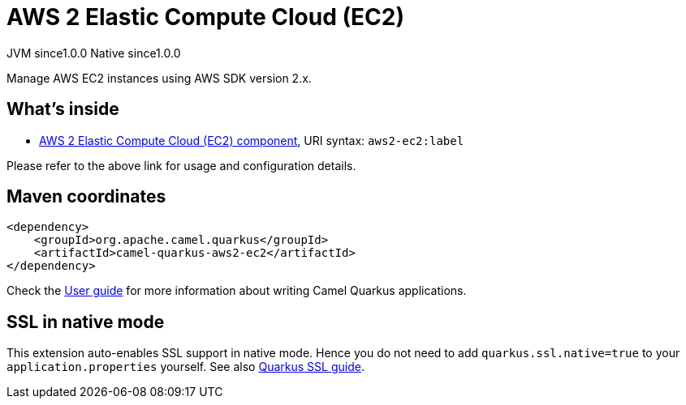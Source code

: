 // Do not edit directly!
// This file was generated by camel-quarkus-maven-plugin:update-extension-doc-page

= AWS 2 Elastic Compute Cloud (EC2)
:page-aliases: extensions/aws2-ec2.adoc
:cq-artifact-id: camel-quarkus-aws2-ec2
:cq-native-supported: true
:cq-status: Stable
:cq-description: Manage AWS EC2 instances using AWS SDK version 2.x.
:cq-deprecated: false
:cq-jvm-since: 1.0.0
:cq-native-since: 1.0.0

[.badges]
[.badge-key]##JVM since##[.badge-supported]##1.0.0## [.badge-key]##Native since##[.badge-supported]##1.0.0##

Manage AWS EC2 instances using AWS SDK version 2.x.

== What's inside

* https://camel.apache.org/components/latest/aws2-ec2-component.html[AWS 2 Elastic Compute Cloud (EC2) component], URI syntax: `aws2-ec2:label`

Please refer to the above link for usage and configuration details.

== Maven coordinates

[source,xml]
----
<dependency>
    <groupId>org.apache.camel.quarkus</groupId>
    <artifactId>camel-quarkus-aws2-ec2</artifactId>
</dependency>
----

Check the xref:user-guide/index.adoc[User guide] for more information about writing Camel Quarkus applications.

== SSL in native mode

This extension auto-enables SSL support in native mode. Hence you do not need to add
`quarkus.ssl.native=true` to your `application.properties` yourself. See also
https://quarkus.io/guides/native-and-ssl[Quarkus SSL guide].
